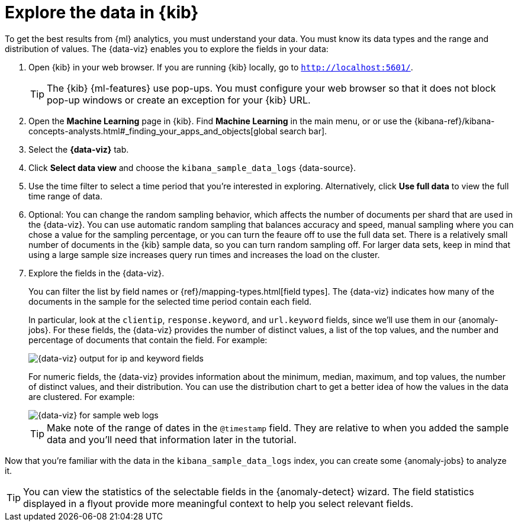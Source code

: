 [role="xpack"]
[discrete]
[[sample-data-visualizer]]
= Explore the data in {kib}

To get the best results from {ml} analytics, you must understand your data. You
must know its data types and the range and distribution of values. The
{data-viz} enables you to explore the fields in your data: 

. Open {kib} in your web browser. If you are running {kib} locally,
go to `http://localhost:5601/`.
+
--
TIP: The {kib} {ml-features} use pop-ups. You must configure your
web browser so that it does not block pop-up windows or create an
exception for your {kib} URL.

--

. Open the *Machine Learning* page in {kib}. Find *Machine Learning* in the main menu, or or use the {kibana-ref}/kibana-concepts-analysts.html#_finding_your_apps_and_objects[global search bar].

. Select the *{data-viz}* tab.

. Click *Select data view* and choose the `kibana_sample_data_logs` {data-source}.

. Use the time filter to select a time period that you're interested in 
exploring. Alternatively, click
*Use full data* to view the full time range of data.

. Optional: You can change the random sampling behavior, which affects the 
number of documents per shard that are used in the {data-viz}. You can use 
automatic random sampling that balances accuracy and speed, manual sampling 
where you can chose a value for the sampling percentage, or you can turn the 
feaure off to use the full data set. There is a relatively small number of
documents in the {kib} sample data, so you can turn random sampling off. For
larger data sets, keep in mind that using a large sample size increases query
run times and increases the load on the cluster.

. Explore the fields in the {data-viz}.
+
--
You can filter the list by field names or {ref}/mapping-types.html[field types].
The {data-viz} indicates how many of the documents in the sample for the
selected time period contain each field.

In particular, look at the `clientip`, `response.keyword`, and `url.keyword`
fields, since we'll use them in our {anomaly-jobs}. For these fields, the
{data-viz} provides the number of distinct values, a list of the top values, and
the number and percentage of documents that contain the field. For example:

[role="screenshot"]
image::images/ml-gs-data-keyword.jpg["{data-viz} output for ip and keyword fields"]

For numeric fields, the {data-viz} provides information about the minimum,
median, maximum, and top values, the number of distinct values, and their 
distribution. You can use the distribution chart to get a better idea of how the 
values in the data are clustered. For example:

[role="screenshot"]
image::images/ml-gs-data-metric.jpg["{data-viz} for sample web logs"]

TIP: Make note of the range of dates in the `@timestamp` field. They are
relative to when you added the sample data and you'll need that information
later in the tutorial.

--

Now that you're familiar with the data in the `kibana_sample_data_logs` index,
you can create some {anomaly-jobs} to analyze it.

TIP: You can view the statistics of the selectable fields in the 
{anomaly-detect} wizard. The field statistics displayed in a flyout provide more 
meaningful context to help you select relevant fields.